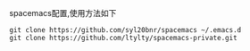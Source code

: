 spacemacs配置,使用方法如下
#+BEGIN_SRC 
git clone https://github.com/syl20bnr/spacemacs ~/.emacs.d
git clone https://github.com/ltylty/spacemacs-private.git
#+END_SRC
